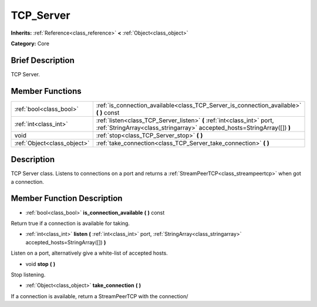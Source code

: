 .. Generated automatically by doc/tools/makerst.py in Godot's source tree.
.. DO NOT EDIT THIS FILE, but the doc/base/classes.xml source instead.

.. _class_TCP_Server:

TCP_Server
==========

**Inherits:** :ref:`Reference<class_reference>` **<** :ref:`Object<class_object>`

**Category:** Core

Brief Description
-----------------

TCP Server.

Member Functions
----------------

+------------------------------+-------------------------------------------------------------------------------------------------------------------------------------------------------+
| :ref:`bool<class_bool>`      | :ref:`is_connection_available<class_TCP_Server_is_connection_available>`  **(** **)** const                                                           |
+------------------------------+-------------------------------------------------------------------------------------------------------------------------------------------------------+
| :ref:`int<class_int>`        | :ref:`listen<class_TCP_Server_listen>`  **(** :ref:`int<class_int>` port, :ref:`StringArray<class_stringarray>` accepted_hosts=StringArray([])  **)** |
+------------------------------+-------------------------------------------------------------------------------------------------------------------------------------------------------+
| void                         | :ref:`stop<class_TCP_Server_stop>`  **(** **)**                                                                                                       |
+------------------------------+-------------------------------------------------------------------------------------------------------------------------------------------------------+
| :ref:`Object<class_object>`  | :ref:`take_connection<class_TCP_Server_take_connection>`  **(** **)**                                                                                 |
+------------------------------+-------------------------------------------------------------------------------------------------------------------------------------------------------+

Description
-----------

TCP Server class. Listens to connections on a port and returns a :ref:`StreamPeerTCP<class_streampeertcp>` when got a connection.

Member Function Description
---------------------------

.. _class_TCP_Server_is_connection_available:

- :ref:`bool<class_bool>`  **is_connection_available**  **(** **)** const

Return true if a connection is available for taking.

.. _class_TCP_Server_listen:

- :ref:`int<class_int>`  **listen**  **(** :ref:`int<class_int>` port, :ref:`StringArray<class_stringarray>` accepted_hosts=StringArray([])  **)**

Listen on a port, alternatively give a white-list of accepted hosts.

.. _class_TCP_Server_stop:

- void  **stop**  **(** **)**

Stop listening.

.. _class_TCP_Server_take_connection:

- :ref:`Object<class_object>`  **take_connection**  **(** **)**

If a connection is available, return a StreamPeerTCP with the connection/


